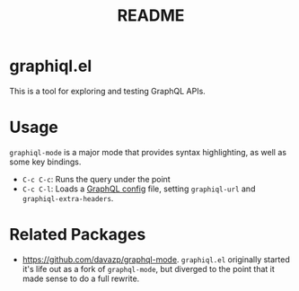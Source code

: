 #+TITLE: README
* graphiql.el
This is a tool for exploring and testing GraphQL APIs.

[[https://user-images.githubusercontent.com/8121224/67360213-3180f300-f51a-11e9-84d2-c94585826e55.png]]

* Usage
~graphiql-mode~ is a major mode that provides syntax highlighting, as well as
some key bindings.
- ~C-c C-c~: Runs the query under the point
- ~C-c C-l~: Loads a [[https://github.com/kamilkisiela/graphql-config][GraphQL config]] file, setting ~graphiql-url~ and ~graphiql-extra-headers~.
* Related Packages
- https://github.com/davazp/graphql-mode. ~graphiql.el~ originally started it's
  life out as a fork of ~graphql-mode~, but diverged to the point that it made
  sense to do a full rewrite.